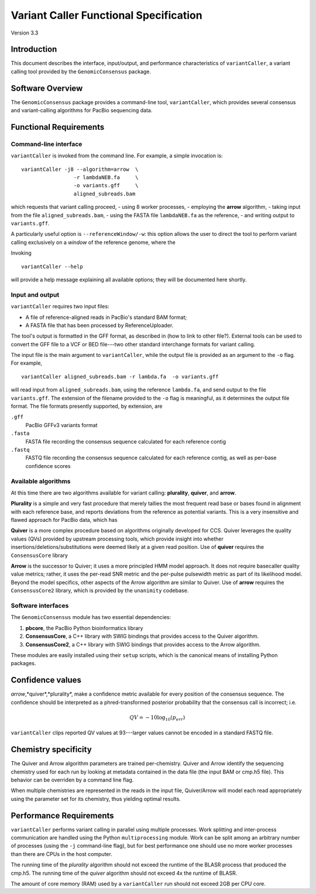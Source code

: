 

Variant Caller Functional Specification
=======================================

Version 3.3


Introduction
------------

This document describes the interface, input/output, and performance
characteristics of ``variantCaller``, a variant calling tool
provided by the ``GenomicConsensus`` package.


Software Overview
-----------------

The ``GenomicConsensus`` package provides a command-line tool,
``variantCaller``, which provides several consensus and variant-calling  algorithms for
PacBio sequencing data.


Functional Requirements
-----------------------

Command-line interface
``````````````````````

``variantCaller`` is invoked from the command line.  For example, a simple
invocation is::

        variantCaller -j8 --algorithm=arrow  \
                         -r lambdaNEB.fa     \
                         -o variants.gff     \
                         aligned_subreads.bam

which requests that variant calling proceed,
- using 8 worker processes,
- employing the **arrow** algorithm,
- taking input from the file ``aligned_subreads.bam``,
- using the FASTA file ``lambdaNEB.fa`` as the reference,
- and writing output to ``variants.gff``.

A particularly useful option is ``--referenceWindow/-w``: this option
allows the user to direct the tool to perform variant calling
exclusively on a *window* of the reference genome, where the


Invoking

::

    variantCaller --help

will provide a help message explaining all available options; they will be
documented here shortly.



Input and output
````````````````
``variantCaller`` requires two input files:

- A file of reference-aligned reads in PacBio's standard BAM format;
- A FASTA file that has been processed by ReferenceUploader.

The tool's output is formatted in the GFF format, as described in (how
to link to other file?).  External tools can be used to convert the
GFF file to a VCF or BED file---two other standard interchange formats
for variant calling.

The input file is the main argument to ``variantCaller``, while the output
file is provided as an argument to the ``-o`` flag.  For example,

::

        variantCaller aligned_subreads.bam -r lambda.fa  -o variants.gff

will read input from ``aligned_subreads.bam``, using the reference
``lambda.fa``, and send output to the file ``variants.gff``.  The
extension of the filename provided to the ``-o`` flag is meaningful,
as it determines the output file format.  The file formats presently
supported, by extension, are

``.gff``
        PacBio GFFv3 variants format

``.fasta``
        FASTA file recording the consensus sequence calculated for each reference contig

``.fastq``
        FASTQ file recording the consensus sequence calculated for
        each reference contig, as well as per-base confidence scores


Available algorithms
````````````````````

At this time there are two algorithms available for variant calling:
**plurality**, **quiver**, and **arrow**.

**Plurality** is a simple and very fast procedure that merely tallies
the most frequent read base or bases found in alignment with each
reference base, and reports deviations from the reference as potential
variants.  This is a very insensitive and flawed approach for PacBio
data, which has

**Quiver** is a more complex procedure based on algorithms originally
developed for CCS.  Quiver leverages the quality values (QVs) provided by
upstream processing tools, which provide insight into whether
insertions/deletions/substitutions were deemed likely at a given read
position.  Use of **quiver** requires the ``ConsensusCore``
library

**Arrow** is the successor to Quiver; it uses a more principled HMM
model approach.  It does not require basecaller quality value metrics;
rather, it uses the per-read SNR metric and the per-pulse pulsewidth
metric as part of its likelihood model.  Beyond the model specifics,
other aspects of the Arrow algorithm are similar to Quiver.  Use of
**arrow** requires the ``ConsensusCore2`` library, which is provided
by the ``unanimity`` codebase.


Software interfaces
```````````````````
The ``GenomicConsensus`` module has two essential dependencies:

1. **pbcore**, the PacBio Python bioinformatics library
2. **ConsensusCore**, a C++ library with SWIG bindings that provides
   access to the Quiver algorithm.
3. **ConsensusCore2**, a C++ library with SWIG bindings that provides access to
   the Arrow algorithm.

These modules are easily installed using their ``setup`` scripts,
which is the canonical means of installing Python packages.


Confidence values
-----------------

*arrow*,*quiver*,*plurality*, make a confidence metric available for
every position of the consensus sequence.  The confidence should be
interpreted as a phred-transformed posterior probability that the
consensus call is incorrect; i.e.

.. math::

    QV = -10 \log_{10}(p_{err})

``variantCaller`` clips reported QV values at 93---larger values
cannot be encoded in a standard FASTQ file.



Chemistry specificity
---------------------

The Quiver and Arrow algorithm parameters are trained per-chemistry.
Quiver and Arrow identify the sequencing chemistry used for each run
by looking at metadata contained in the data file (the input BAM or
cmp.h5 file).  This behavior can be overriden by a command line flag.

When multiple chemistries are represented in the reads in the input
file, Quiver/Arrow will model each read appropriately using the
parameter set for its chemistry, thus yielding optimal results.


Performance Requirements
------------------------

``variantCaller`` performs variant calling in parallel using multiple
processes.  Work splitting and inter-process communication are handled using
the Python ``multiprocessing`` module.  Work can be split among an arbitrary
number of processes (using the ``-j`` command-line flag), but for best
performance one should use no more worker processes than there are CPUs in the
host computer.

The running time of the *plurality* algorithm should not exceed the
runtime of the BLASR process that produced the cmp.h5. The running
time of the *quiver* algorithm should not exceed 4x the runtime of
BLASR.

The amount of core memory (RAM) used by a ``variantCaller`` run
should not exceed 2GB per CPU core.

